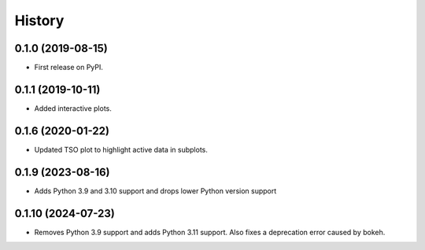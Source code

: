 =======
History
=======

0.1.0 (2019-08-15)
------------------

* First release on PyPI.


0.1.1 (2019-10-11)
------------------

* Added interactive plots.

0.1.6 (2020-01-22)
------------------

* Updated TSO plot to highlight active data in subplots.

0.1.9 (2023-08-16)
------------------

* Adds Python 3.9 and 3.10 support and drops lower Python version support

0.1.10 (2024-07-23)
-------------------

* Removes Python 3.9 support and adds Python 3.11 support. Also fixes a deprecation error caused by bokeh.